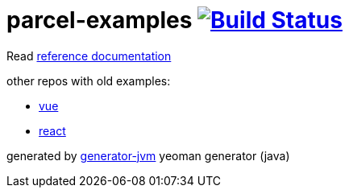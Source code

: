 = parcel-examples image:https://travis-ci.org/daggerok/parcel-examples.svg?branch=master["Build Status", link="https://travis-ci.org/daggerok/parcel-examples"]

////
image:https://gitlab.com/daggerok/parcel-examples/badges/master/build.svg["Build Status", link="https://gitlab.com/daggerok/parcel-examples/-/jobs"]
image:https://img.shields.io/bitbucket/pipelines/daggerok/parcel-examples.svg["Build Status", link="https://bitbucket.com/daggerok/parcel-examples"]
////

//tag::content[]

Read link:https://daggerok.github.io/parcel-examples[reference documentation]

other repos with old examples:

- link:https://github.com/daggerok/parcel-vue-example[vue]
- link:https://github.com/daggerok/parcel-react-example[react]

generated by link:https://github.com/daggerok/generator-jvm/[generator-jvm] yeoman generator (java)

//end::content[]
